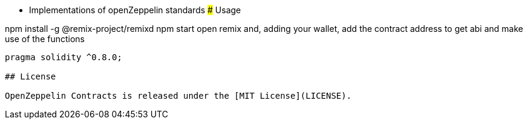 * Implementations of openZeppelin standards 
### Usage

npm install -g @remix-project/remixd   
npm start
open remix and, adding your wallet, add the contract address to get abi and make use of the functions

```solidity
pragma solidity ^0.8.0;

## License

OpenZeppelin Contracts is released under the [MIT License](LICENSE).
